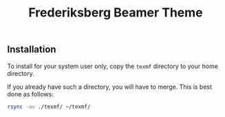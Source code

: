 #+TITLE: Frederiksberg Beamer Theme

** Installation

To install for your system user only, copy the =texmf= directory to your home
directory.

If you already have such a directory, you will have to merge. This is best done
as follows:

#+BEGIN_SRC sh
rsync -av ./texmf/ ~/texmf/
#+END_SRC
